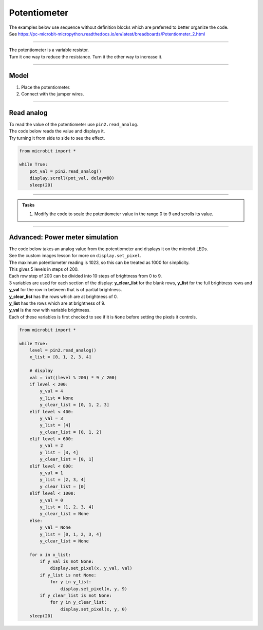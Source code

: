 ==========================
Potentiometer
==========================

| The examples below use sequence without definition blocks which are preferred to better organize the code.
| See https://pc-microbit-micropython.readthedocs.io/en/latest/breadboards/Potentiometer_2.html

----

| The potentiometer is a variable resistor.
| Turn it one way to reduce the resistance. Turn it the other way to increase it.

----

Model
----------------------------------------

#.  Place the potentiometer.
#.  Connect with the jumper wires.

.. image:: images/potentiometer1_bb.png
    :scale: 50 %

.. image:: images/potentiometer_1.jpg
    :scale: 30 %

----

Read analog
----------------------------------------

| To read the value of the potentiometer use ``pin2.read_analog``.
| The code below reads the value and displays it.
| Try turning it from side to side to see the effect.

.. code-block:: python

    from microbit import *

    while True:
        pot_val = pin2.read_analog()
        display.scroll(pot_val, delay=80)
        sleep(20)

----

.. py:function:: scale(value, from_, to)

    Converts a value from a range to another range.

    :param value: A number to convert.
    :param from_: A tuple to define the range to convert from.
    :param to: A tuple to define the range to convert to.

    :returns: The ``value`` converted to the ``to`` range.

    e.g. temp_fahrenheit = scale(30, from_=(0.0, 100.0), to=(32.0, 212.0))

.. admonition:: Tasks

    #. Modify the code to scale the potentiometer value in the range 0 to 9 and scrolls its value.

    .. dropdown::
            :icon: codescan
            :color: primary
            :class-container: sd-dropdown-container

            .. tab-set::

                .. tab-item:: Q1

                    Modify the code to scale the potentiometer value in the range 0 to 9 and scrolls its value.

                    .. code-block:: python

                        from microbit import *

                        while True:
                            pot_val = pin2.read_analog()
                            scaled_pot_val = scale(pot_val, from_=(0.0, 1023.0), to=(0, 9))
                            display.scroll(scaled_pot_val, delay=80)
                            sleep(20)

----


Advanced: Power meter simulation
----------------------------------------

.. image:: images/potentiometer_level.png
    :scale: 50 %
    :align: center

| The code below takes an analog value from the potentiometer and displays it on the microbit LEDs.
| See the custom images lesson for more on ``display.set_pixel``.
| The maximum potentiometer reading is 1023, so this can be treated as 1000 for simplicity.
| This gives 5 levels in steps of 200.
| Each row step of 200 can be divided into 10 steps of brightness from 0 to 9.
| 3 variables are used for each section of the display: **y_clear_list** for the blank rows, **y_list** for the full brightness rows and **y_val** for the row in between that is of partial brightness.
| **y_clear_list** has the rows which are at brightness of 0.
| **y_list** has the rows which are at brightness of 9.
| **y_val** is the row with variable brightness.
| Each of these variables is first checked to see if it is ``None`` before setting the pixels it controls.


.. code-block:: python

    from microbit import *

    while True:
        level = pin2.read_analog()
        x_list = [0, 1, 2, 3, 4]

        # display
        val = int((level % 200) * 9 / 200)
        if level < 200:
            y_val = 4
            y_list = None
            y_clear_list = [0, 1, 2, 3]
        elif level < 400:
            y_val = 3
            y_list = [4]
            y_clear_list = [0, 1, 2]
        elif level < 600:
            y_val = 2
            y_list = [3, 4]
            y_clear_list = [0, 1]
        elif level < 800:
            y_val = 1
            y_list = [2, 3, 4]
            y_clear_list = [0]
        elif level < 1000:
            y_val = 0
            y_list = [1, 2, 3, 4]
            y_clear_list = None
        else:
            y_val = None
            y_list = [0, 1, 2, 3, 4]
            y_clear_list = None

        for x in x_list:
            if y_val is not None:
                display.set_pixel(x, y_val, val)
            if y_list is not None:
                for y in y_list:
                    display.set_pixel(x, y, 9)
            if y_clear_list is not None:
                for y in y_clear_list:
                    display.set_pixel(x, y, 0)
        sleep(20)
